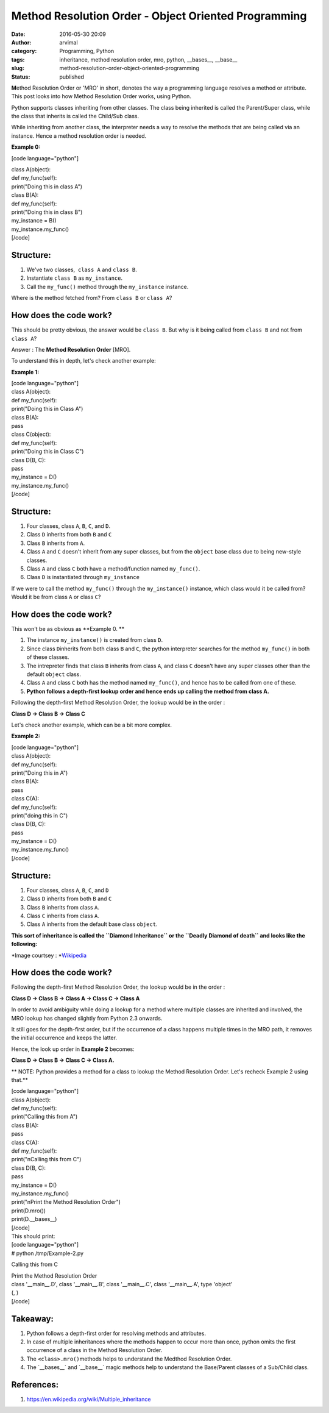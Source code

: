 Method Resolution Order - Object Oriented Programming
#####################################################
:date: 2016-05-30 20:09
:author: arvimal
:category: Programming, Python
:tags: inheritance, method resolution order, mro, python, __bases__, __base__
:slug: method-resolution-order-object-oriented-programming
:status: published

**M**\ ethod Resolution Order or 'MRO' in short, denotes the way a programming language resolves a method or attribute. This post looks into how Method Resolution Order works, using Python.

Python supports classes inheriting from other classes. The class being inherited is called the Parent/Super class, while the class that inherits is called the Child/Sub class.

While inheriting from another class, the interpreter needs a way to resolve the methods that are being called via an instance. Hence a method resolution order is needed.

**Example 0:**

[code language="python"]

| class A(object):
| def my_func(self):
| print("Doing this in class A")

| class B(A):
| def my_func(self):
| print("Doing this in class B")

| my_instance = B()
| my_instance.my_func()
| [/code]

**Structure:**
~~~~~~~~~~~~~~

#. We've two classes,  ``class A`` and ``class B``.
#. Instantiate ``class B`` as ``my_instance``.
#. Call the ``my_func()`` method through the ``my_instance`` instance.

Where is the method fetched from? From ``class B`` or ``class A``?

**How does the code work?**
~~~~~~~~~~~~~~~~~~~~~~~~~~~

This should be pretty obvious, the answer would be \ ``class B``. But why is it being called from ``class B`` and not from ``class A``?

Answer : The **Method Resolution Order** [MRO].

To understand this in depth, let's check another example:

**Example 1:**

| [code language="python"]
| class A(object):
| def my_func(self):
| print("Doing this in Class A")

| class B(A):
| pass

| class C(object):
| def my_func(self):
| print("Doing this in Class C")

| class D(B, C):
| pass

| my_instance = D()
| my_instance.my_func()
| [/code]

.. _structure-1:

**Structure**\ **:**
~~~~~~~~~~~~~~~~~~~~

#. Four classes, class ``A``, ``B``, ``C``, and ``D``.
#. Class ``D`` inherits from both ``B`` and ``C``
#. Class ``B`` inherits from ``A``.
#. Class ``A`` and ``C`` doesn't inherit from any super classes, but from the ``object`` base class due to being new-style classes.
#. Class ``A`` and class ``C`` both have a method/function named ``my_func()``.
#. Class ``D`` is instantiated through ``my_instance``

If we were to call the method ``my_func()`` through the ``my_instance()`` instance, which class would it be called from? Would it be from class ``A`` or class ``C``?

.. _how-does-the-code-work-1:

**How does the code work?**
~~~~~~~~~~~~~~~~~~~~~~~~~~~

This won't be as obvious as **Example 0. **

#. The instance ``my_instance()`` is created from class ``D``.
#. Since class ``D``\ inherits from both class ``B`` and ``C``, the python interpreter searches for the method ``my_func()`` in both of these classes.
#. The intrepreter finds that class ``B`` inherits from class ``A``, and class ``C`` doesn't have any super classes other than the default ``object`` class.
#. Class ``A`` and class ``C`` both has the method named ``my_func()``, and hence has to be called from one of these.
#. **Python follows a depth-first lookup order and hence ends up calling the method from class A.**

Following the depth-first Method Resolution Order, the lookup would be in the order :

**Class D -> Class B -> Class C**

Let's check another example, which can be a bit more complex.

**Example 2:**

| [code language="python"]
| class A(object):
| def my_func(self):
| print("Doing this in A")

| class B(A):
| pass

| class C(A):
| def my_func(self):
| print("doing this in C")

| class D(B, C):
| pass

| my_instance = D()
| my_instance.my_func()
| [/code]

.. _structure-2:

**Structure:**
~~~~~~~~~~~~~~

#. Four classes, class ``A``, ``B``, ``C``, and \ ``D``
#. Class ``D`` inherits from both ``B`` and ``C``
#. Class ``B`` inherits from class ``A``.
#. Class ``C`` inherits from class ``A``.
#. Class ``A`` inherits from the default base class ``object``.

**This sort of inheritance is called the ``Diamond Inheritance`` or the ``Deadly Diamond of death`` and looks like the following:**

 

|220px-Diamond_inheritance.svg|

*Image courtsey : *\ `Wikipedia <https://en.wikipedia.org/wiki/Multiple_inheritance>`__

.. _how-does-the-code-work-2:

**How does the code work?**
~~~~~~~~~~~~~~~~~~~~~~~~~~~

Following the depth-first Method Resolution Order, the lookup would be in the order :

**Class D -> Class B -> Class A -> Class C -> Class A**

In order to avoid ambiguity while doing a lookup for a method where multiple classes are inherited and involved, the MRO lookup has changed slightly from Python 2.3 onwards.

It still goes for the depth-first order, but if the occurrence of a class happens multiple times in the MRO path, it removes the initial occurrence and keeps the latter.

Hence, the look up order in \ **Example 2** becomes:

**Class D -> Class B -> Class C -> Class A.**

**
NOTE: Python provides a method for a class to lookup the Method Resolution Order. Let's recheck Example 2 using that.**

| [code language="python"]
| class A(object):
| def my_func(self):
| print("Calling this from A")

| class B(A):
| pass

| class C(A):
| def my_func(self):
| print("\nCalling this from C")

| class D(B, C):
| pass

| my_instance = D()
| my_instance.my_func()

| print("\nPrint the Method Resolution Order")
| print(D.mro())
| print(D.__bases__)
| [/code]
| This should print:

| [code language="python"]
| # python /tmp/Example-2.py

Calling this from C

| Print the Method Resolution Order
| class '__main__.D', class '__main__.B', class '__main__.C', class '__main__.A', type 'object'

| (, )
| [/code]

Takeaway:
~~~~~~~~~

#. Python follows a depth-first order for resolving methods and attributes.
#. In case of multiple inheritances where the methods happen to occur more than once, python omits the first occurrence of a class in the Method Resolution Order.
#. The ``<class>.mro()``\ methods helps to understand the Medthod Resolution Order.
#. The \`__bases__\` and \`__base__\` magic methods help to understand the Base/Parent classes of a Sub/Child class.

References:
~~~~~~~~~~~

#. https://en.wikipedia.org/wiki/Multiple_inheritance

.. |220px-Diamond_inheritance.svg| image:: https://arvimal.files.wordpress.com/2016/01/220px-diamond_inheritance-svg.png
   :class: alignnone size-full wp-image-551
   :width: 220px
   :height: 330px
